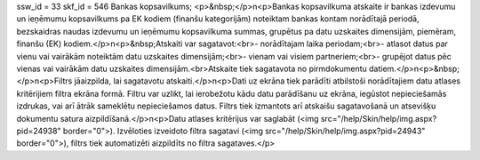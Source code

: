 ssw_id = 33skf_id = 546Bankas kopsavilkums;<p>&nbsp;</p>\n<p>Bankas kopsavilkuma atskaite ir bankas izdevumu un ieņēmumu kopsavilkums pa EK kodiem (finanšu kategorijām) noteiktam bankas kontam norādītajā periodā, bezskaidras naudas izdevumu un ieņēmumu kopsavilkuma summas, grupētus pa datu uzskaites dimensijām, piemēram, finanšu (EK) kodiem.</p>\n<p>&nbsp;Atskaiti var sagatavot:<br>- norādītajam laika periodam;<br>- atlasot datus par vienu vai vairākām noteiktām datu uzskaites dimensijām;<br>- vienam vai visiem partneriem;<br>- grupējot datus pēc vienas vai vairākām datu uzskaites dimensijām.<br>Atskaite tiek sagatavota no pirmdokumentu datiem.</p>\n<p>&nbsp;</p>\n<p>Filtrs jāaizpilda, lai sagatavotu atskaiti.</p>\n<p>Dati uz ekrāna tiek parādīti atbilstoši norādītajiem datu atlases kritērijiem filtra ekrāna formā. Filtru var uzlikt, lai ierobežotu kādu datu parādīšanu uz ekrāna, iegūstot nepieciešamās izdrukas, vai arī ātrāk sameklētu nepieciešamos datus. Filtrs tiek izmantots arī atskaišu sagatavošanā un atsevišķu dokumentu satura aizpildīšanā.</p>\n<p>Datu atlases kritērijus var saglabāt (<img src="/help/Skin/help/img.aspx?pid=24938" border="0">). Izvēloties izveidoto filtra sagatavi (<img src="/help/Skin/help/img.aspx?pid=24943" border="0">), filtrs tiek automatizēti aizpildīts no filtra sagataves.</p>